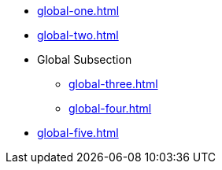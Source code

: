 * xref:global-one.adoc[]
* xref:global-two.adoc[]
* Global Subsection
** xref:global-three.adoc[]
** xref:global-four.adoc[]
* xref:global-five.adoc[]